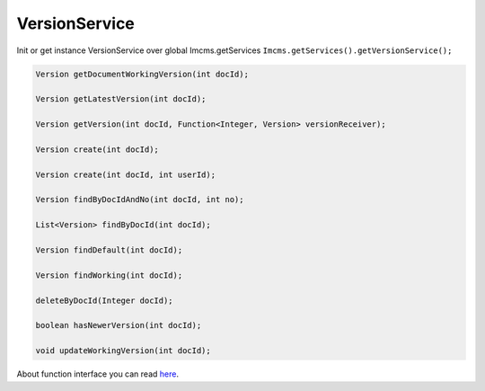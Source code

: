 VersionService
==============

Init or get instance VersionService over global Imcms.getServices ``Imcms.getServices().getVersionService();``

.. code-block:: jsp

    Version getDocumentWorkingVersion(int docId);

    Version getLatestVersion(int docId);

    Version getVersion(int docId, Function<Integer, Version> versionReceiver);

    Version create(int docId);

    Version create(int docId, int userId);

    Version findByDocIdAndNo(int docId, int no);

    List<Version> findByDocId(int docId);

    Version findDefault(int docId);

    Version findWorking(int docId);

    deleteByDocId(Integer docId);

    boolean hasNewerVersion(int docId);

    void updateWorkingVersion(int docId);


About function interface you can read `here <https://www.baeldung.com/java-8-functional-interfaces/>`_.